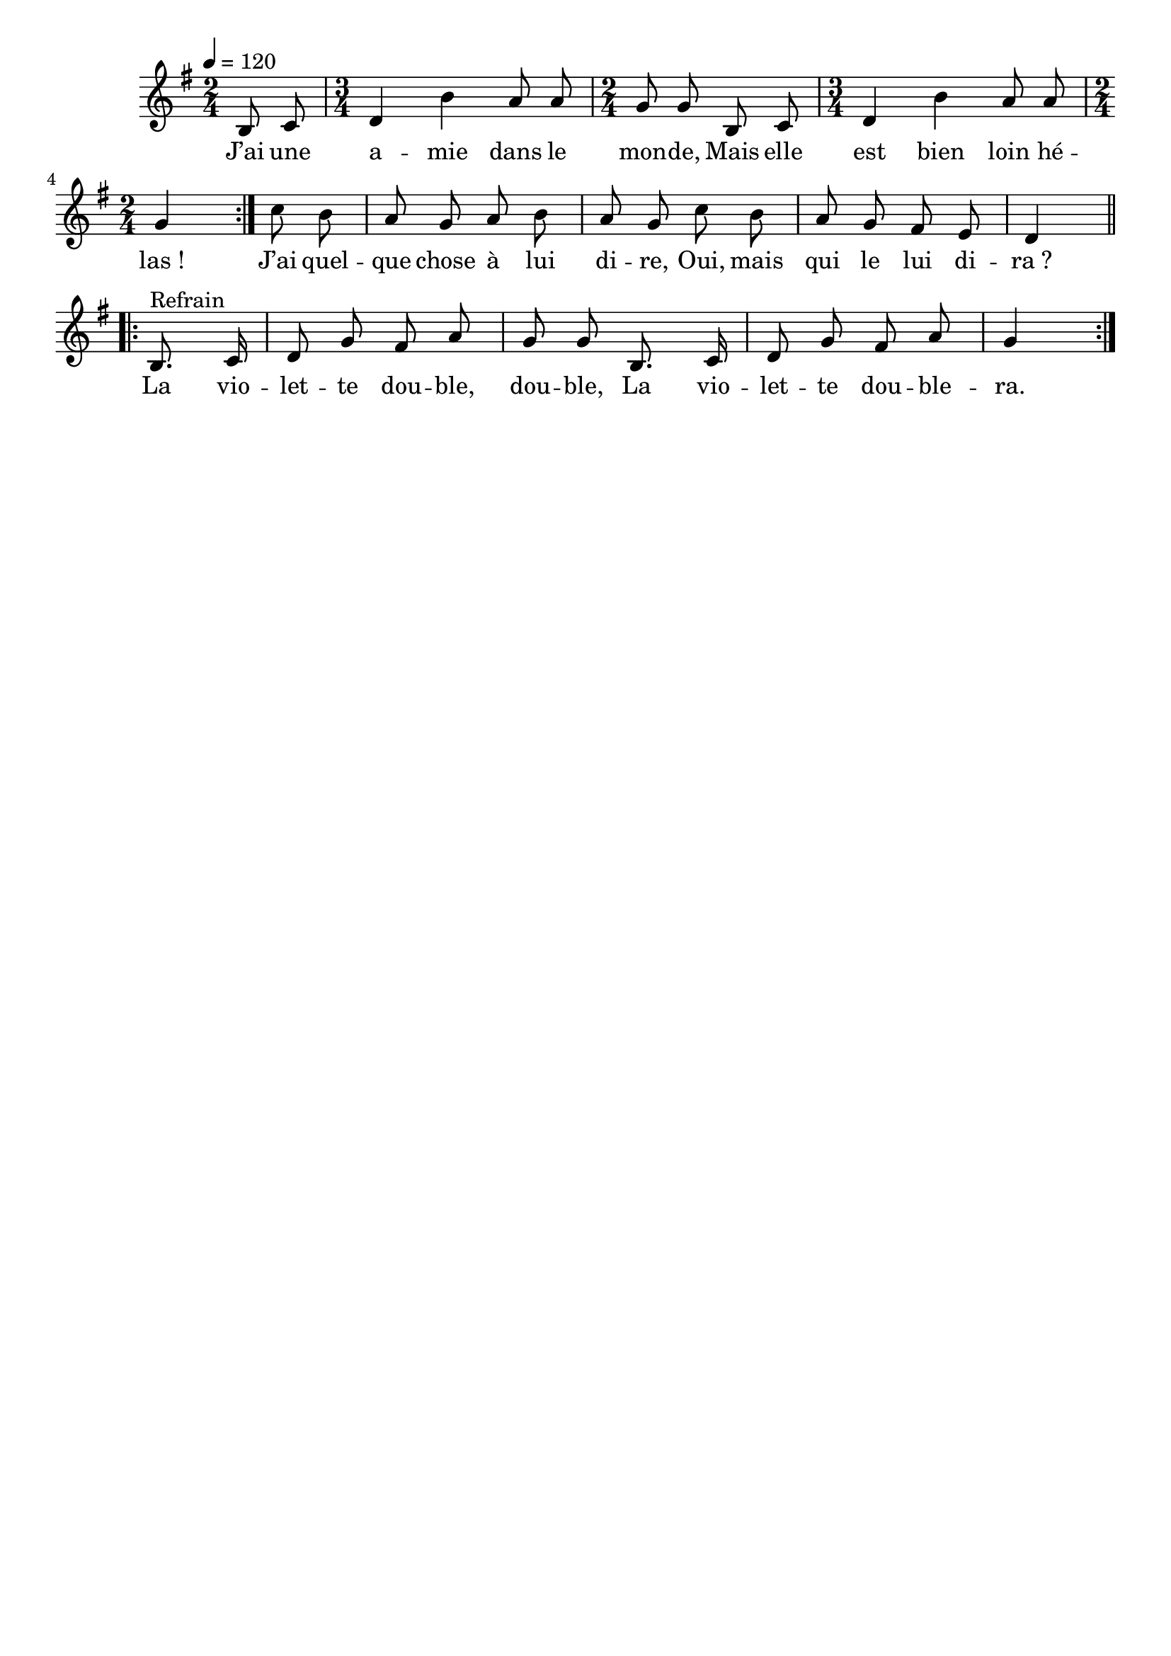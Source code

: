 \version "2.16"
\language "français"

\header {
  tagline = ""
  composer = ""
}

MetriqueArmure = {
  \tempo 4=120
  \time 2/4
  \key do \major
}

italique = { \override Score . LyricText #'font-shape = #'italic }

roman = { \override Score . LyricText #'font-shape = #'roman }

MusiqueTheme = \relative do' {
  \partial 4
  \repeat volta 2 {
    mi8 fa | \time 3/4 sol4 mi' re8 re | \time 2/4 do8 do
    mi,8 fa | \time 3/4 sol4 mi' re8 re | \time 2/4 do4
  }
  fa8 mi | re8 do re mi | re8 do
  fa8 mi | re8 do si la | sol4

  \repeat volta 2 {
    mi8.^"Refrain" fa16 | sol8 do si re | do8 do
    mi,8. fa16 | sol8 do si re | do4
  }
}

Paroles = \lyricmode {
  J’ai une a -- mie dans le mon -- de,
  Mais elle est bien loin hé -- las_!
  J’ai quel -- que chose à lui di -- re,
  Oui, mais qui le lui di -- ra_?

  La vio -- let -- te dou -- ble, dou -- ble,
  La vio -- let -- te dou -- ble -- ra.
}

\score{\transpose mi si,
  <<
    \new Staff <<
      \set Staff.midiInstrument = "flute"
      \set Staff.autoBeaming = ##f
      \new Voice = "theme" {
        \override Score.PaperColumn #'keep-inside-line = ##t
        \MetriqueArmure
        \MusiqueTheme
      }
    >>
    \new Lyrics \lyricsto theme {
      \Paroles
    }
  >>
  \layout{}
}

\score{\transpose mi si,
  <<
    \new Staff <<
      \set Staff.midiInstrument = "flute"
      \set Staff.autoBeaming = ##f
      \new Voice = "theme" {
        \override Score.PaperColumn #'keep-inside-line = ##t
        \MetriqueArmure
        \unfoldRepeats \MusiqueTheme
      }
    >>
    \new Lyrics \lyricsto theme {
      \Paroles
    }
  >>
  \midi{}
}

